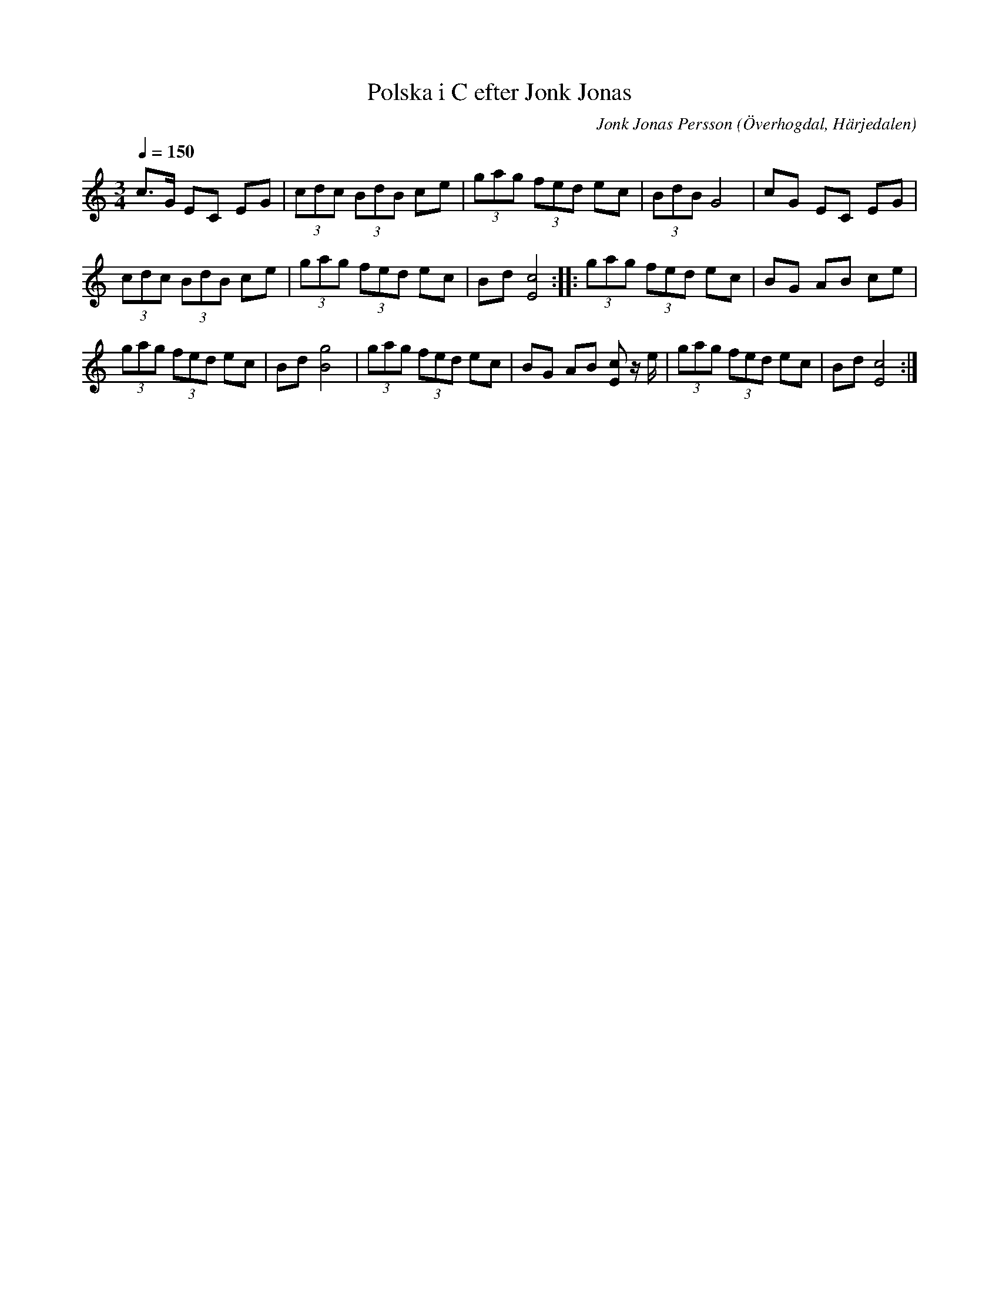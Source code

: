 %%abc-charset utf-8

X:587
T:Polska i C efter Jonk Jonas
N:Triolpolska i Haveröstil
Z:Fredrik Nilsson
O:Överhogdal, Härjedalen
S:efter Jonk Jonas Persson
N:Inte helt identisk med EÖ:s uppteckning. Underförstådda trioler är här artikulerade.
Q:1/4=150
R:Polska
B:EÖ nr 587
M:3/4
C:Jonk Jonas Persson
K:C
c>G EC EG | (3cdc (3BdB ce | (3gag (3fed ec | (3BdB G4 | cG EC EG | 
(3cdc (3BdB ce | (3gag (3fed ec | Bd [c4E4]::  (3gag (3fed ec | BG AB ce |
(3gag (3fed ec | Bd [g4B4] | (3gag (3fed ec | BG AB [cE] z/2 e/2 | (3gag (3fed ec | Bd [c4E4] :|

